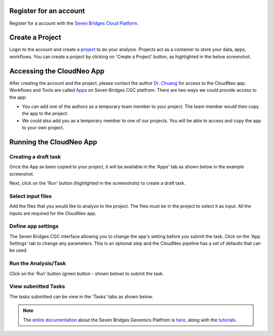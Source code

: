 Register for an account
------------------------
Register for a account with the `Seven Bridges Cloud Platform <http://www.cancergenomicscloud.org/>`_.

Create a Project
--------------------------------------------
Login to the account and create a `project <http://docs.sevenbridges.com/docs/projects-on-the-platform>`_ to do your analysis. Projects act as a container to store your data, apps, workflows. You can create a project by clicking on 'Create a Project' button, as highlighted in the below screenshot.

.. image:: ../images/create-project.png
    :width: 600px
    :align: center
    :height: 300px
    :alt: alternate text

.. seealso::  More information on how to create a `project <http://docs.sevenbridges.com/docs/projects-on-the-platform>`_
 is `available here <http://docs.sevenbridges.com/docs/create-a-project>`_.

Accessing the CloudNeo App
---------------------------------
After creating the account and the project, please contact the author `Dr. Chuang <Jeff.Chuang@jax.org>`_ for access to the CloudNeo app. Workflows and Tools are called `Apps <http://docs.sevenbridges.com/docs/public-apps>`_ on Seven Bridges CGC platfrom. There are two ways we could provide access to the app:

* You can add one of the authors as a temporary team member to your project. The team member would then copy the app to the project.
* We could also add you as a temporary member to one of our projects. You will be able to access and copy the app to your own project.

.. seealso::  More information on `adding a member <http://docs.sevenbridges.com/docs/add-a-collaborator>`_
 to the project.

Running the CloudNeo App
---------------------------------

Creating a draft task
^^^^^^^^^^^^^^^^^^^^^
Once the App as been copied to your project, it will be available in the 'Apps' tab as shown below in the example screenshot.

.. image:: ../images/create-draft1.png
    :width: 600px
    :align: center
    :height: 300px
    :alt: alternate text

Next, click on the 'Run' button (highlighted in the  screenshots) to create a draft task.

.. image:: ../images/run-task.png
    :width: 600px
    :align: center
    :height: 300px
    :alt: alternate text

.. seealso::  More information on how to create a `project <http://docs.sevenbridges.com/docs/projects-on-the-platform>`_
 is `available here <http://docs.sevenbridges.com/docs/create-a-project>`_.

Select input files
^^^^^^^^^^^^^^^^^^^^^
Add the files that you would like to analyze to the project. The files must be in the project to select it as input. All the inputs are required for the CloudNeo app.

.. image:: ../images/select-inputs.png
    :width: 600px
    :align: center
    :height: 300px
    :alt: select input files

.. seealso:: More information on `uploading the files <http://docs.sevenbridges.com/docs/upload-to-the-seven-bridges-platform>`_ to the project.

Define app settings
^^^^^^^^^^^^^^^^^^^^^
The Seven Bridges CGC interface allowing you to change the app's setting before you submit the task. Click on the 'App Settings' tab to change any parameters. This is an optional step and the CloudNeo pipeline has a set of defaults that can be used.

.. image:: ../images/define-settings.png
    :width: 300px
    :align: center
    :height: 100px
    :alt: alternate text

Run the Analysis/Task
^^^^^^^^^^^^^^^^^^^^^
Click on the 'Run' button (green button - shown below) to submit the task. 

.. image:: ../images/run-task.png
   :width: 600px
   :align: center
   :height: 300px
   :alt: run the analysis

.. seealso::  More information on how to `submit a task <http://docs.sevenbridges.com/docs/perform-batch-analysis>`_.

View submitted Tasks
^^^^^^^^^^^^^^^^^^^^^
The tasks submitted can be view in the 'Tasks' tabs as shown below.

.. image:: ../images/view-tasks.png
   :width: 600px
   :align: center
   :height: 300px
   :alt: alternate text

.. seealso::  More information on how to `view tasks <http://docs.sevenbridges.com/docs/review-task-page>`_.

.. note:: The `entire documentation <http://docs.sevenbridges.com/docs/quickstart>`_ about the Seven Bridges Genomics Platfrom is `here <http://docs.sevenbridges.com/docs/quickstart>`_, along with the `tutorials <http://docs.sevenbridges.com/docs/seven-bridges-platform-tutorials>`_.
